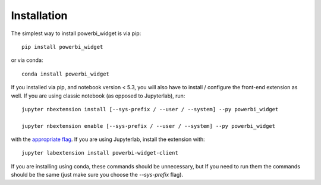 
.. _installation:

Installation
============


The simplest way to install powerbi_widget is via pip::

    pip install powerbi_widget

or via conda::

    conda install powerbi_widget


If you installed via pip, and notebook version < 5.3, you will also have to
install / configure the front-end extension as well. If you are using classic
notebook (as opposed to Jupyterlab), run::

    jupyter nbextension install [--sys-prefix / --user / --system] --py powerbi_widget

    jupyter nbextension enable [--sys-prefix / --user / --system] --py powerbi_widget

with the `appropriate flag`_. If you are using Jupyterlab, install the extension
with::

    jupyter labextension install powerbi-widget-client

If you are installing using conda, these commands should be unnecessary, but If
you need to run them the commands should be the same (just make sure you choose the
`--sys-prefix` flag).


.. links

.. _`appropriate flag`: https://jupyter-notebook.readthedocs.io/en/stable/extending/frontend_extensions.html#installing-and-enabling-extensions

